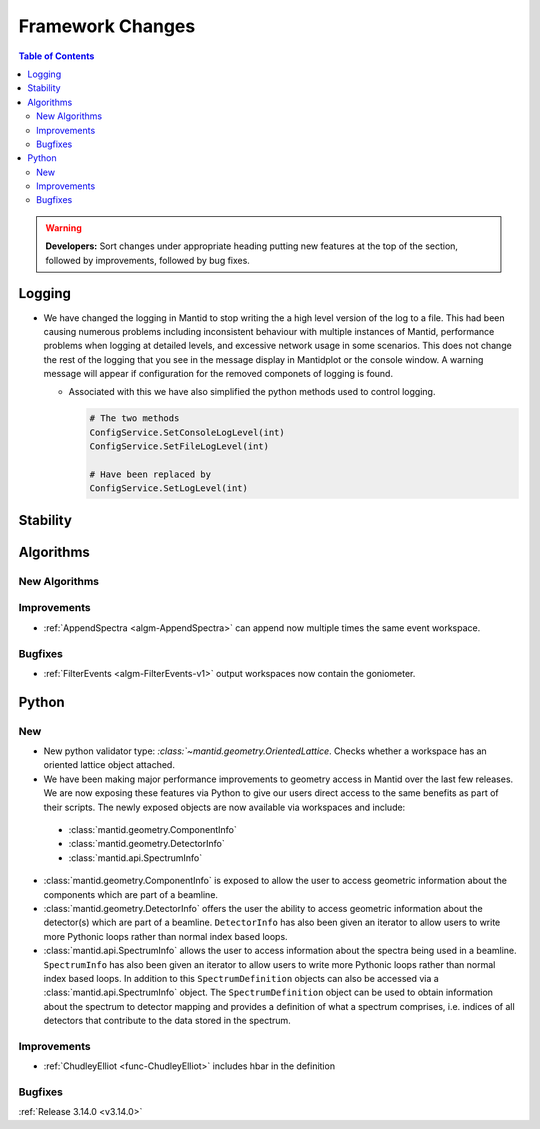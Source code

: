=================
Framework Changes
=================

.. contents:: Table of Contents
   :local:

.. warning:: **Developers:** Sort changes under appropriate heading
    putting new features at the top of the section, followed by
    improvements, followed by bug fixes.

Logging
-------

- We have changed the logging in Mantid to stop writing the a high level version of the log to a file.  This had been causing numerous problems including inconsistent behaviour with multiple instances of Mantid, performance problems when logging at detailed levels, and excessive network usage in some scenarios.  This does not change the rest of the logging that you see in the message display in Mantidplot or the console window. A warning message will appear if configuration for the removed componets of logging is found.

  - Associated with this we have also simplified the python methods used to control logging.

    .. code-block:: python

	  	# The two methods
	  	ConfigService.SetConsoleLogLevel(int)
	  	ConfigService.SetFileLogLevel(int)

	  	# Have been replaced by
	  	ConfigService.SetLogLevel(int)

Stability
---------




Algorithms
----------


New Algorithms
##############



Improvements
############
- :ref:`AppendSpectra <algm-AppendSpectra>` can append now multiple times the same event workspace.

Bugfixes
########
- :ref:`FilterEvents <algm-FilterEvents-v1>` output workspaces now contain the goniometer.


Python
------

New
###

- New python validator type: `:class:`~mantid.geometry.OrientedLattice`. Checks whether a workspace has an oriented lattice object attached.

- We have been making major performance improvements to geometry access in Mantid over the last few releases. We are now exposing these features via Python to give our users direct access to the same benefits as part of their scripts. The newly exposed objects are now available via workspaces and include:

 * :class:`mantid.geometry.ComponentInfo`
 * :class:`mantid.geometry.DetectorInfo`
 * :class:`mantid.api.SpectrumInfo`

- :class:`mantid.geometry.ComponentInfo` is exposed to allow the user to access geometric information about the components which are part of a beamline.

- :class:`mantid.geometry.DetectorInfo` offers the user the ability to access geometric information about the detector(s) which are part of a beamline. ``DetectorInfo`` has also been given an iterator to allow users to write more Pythonic loops rather than normal index based loops.

- :class:`mantid.api.SpectrumInfo` allows the user to access information about the spectra being used in a beamline. ``SpectrumInfo`` has also been given an iterator to allow users to write more Pythonic loops rather than normal index based loops. In addition to this ``SpectrumDefinition`` objects can also be accessed via a :class:`mantid.api.SpectrumInfo` object. The ``SpectrumDefinition`` object can be used to obtain information about the spectrum to detector mapping and provides a definition of what a spectrum comprises, i.e. indices of all detectors that contribute to the data stored in the spectrum.



Improvements
############

- :ref:`ChudleyElliot <func-ChudleyElliot>` includes hbar in the definition

Bugfixes
########


:ref:`Release 3.14.0 <v3.14.0>`
